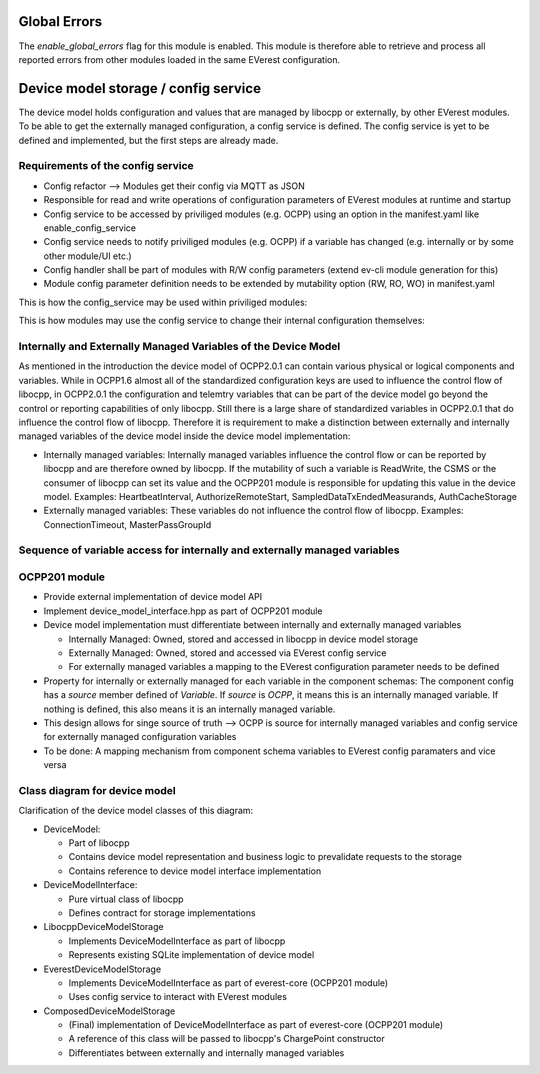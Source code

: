 =============
Global Errors
=============

The `enable_global_errors` flag for this module is enabled. This module is therefore able to retrieve and process all
reported errors from other modules loaded in the same EVerest configuration.


=====================================
Device model storage / config service
=====================================

The device model holds configuration and values that are managed by libocpp or externally, by other EVerest modules. To
be able to get the externally managed configuration, a config service is defined.
The config service is yet to be defined and implemented, but the first steps are already made.


----------------------------------
Requirements of the config service
----------------------------------

* Config refactor --> Modules get their config via MQTT as JSON
* Responsible for read and write operations of configuration parameters of EVerest modules at runtime and startup
* Config service to be accessed by priviliged modules (e.g. OCPP) using an option in the manifest.yaml like
  enable_config_service
* Config service needs to notify priviliged modules (e.g. OCPP) if a variable has changed (e.g. internally or by some
  other module/UI etc.)
* Config handler shall be part of modules with R/W config parameters (extend ev-cli module generation for this)
* Module config parameter definition needs to be extended by mutability option (RW, RO, WO) in manifest.yaml

This is how the config_service may be used within priviliged modules:

.. highlight:: C++
   this->config_service->set_config_param(module_id, optional<implementation_name>, config_name, value);

This is how modules may use the config service to change their internal configuration themselves:

.. highlight:: C++
   this->config.set_param(config_name, value)


---------------------------------------------------------------
Internally and Externally Managed Variables of the Device Model
---------------------------------------------------------------

As mentioned in the introduction the device model of OCPP2.0.1 can contain various physical or logical components and
variables. While in OCPP1.6 almost all of the standardized configuration keys are used to influence the control flow of
libocpp, in OCPP2.0.1 the configuration and telemtry variables that can be part of the device model go beyond the
control or reporting capabilities of only libocpp. Still there is a large share of standardized variables in OCPP2.0.1
that do influence the control flow of libocpp. Therefore it is requirement to make a distinction between externally and
internally managed variables of the device model inside the device model implementation:

* Internally managed variables: Internally managed variables influence the control flow or can be reported by libocpp
  and are therefore owned by libocpp. If the mutability of such a variable is ReadWrite, the CSMS or the consumer of
  libocpp can set its value and the OCPP201 module is responsible for updating this value in the device model.
  Examples: HeartbeatInterval, AuthorizeRemoteStart, SampledDataTxEndedMeasurands, AuthCacheStorage
* Externally managed variables: These variables do not influence the control flow of libocpp.
  Examples: ConnectionTimeout, MasterPassGroupId


---------------------------------------------------------------------------
Sequence of variable access for internally and externally managed variables
---------------------------------------------------------------------------

.. image:: doc/sequence_config_service_and_ocpp.png


--------------
OCPP201 module
--------------
* Provide external implementation of device model API
* Implement device_model_interface.hpp as part of OCPP201 module
* Device model implementation must differentiate between internally and externally managed variables

  * Internally Managed: Owned, stored and accessed in libocpp in device model storage
  * Externally Managed: Owned, stored and accessed via EVerest config service
  * For externally managed variables a mapping to the EVerest configuration parameter needs to be defined

* Property for internally or externally managed for each variable in the component schemas: The component config has
  a `source` member defined of `Variable`. If `source` is `OCPP`, it means this is an internally managed variable. If
  nothing is defined, this also means it is an internally managed variable.
* This design allows for singe source of truth --> OCPP is source for internally managed variables and config service
  for externally managed configuration variables
* To be done: A mapping mechanism from component schema variables to EVerest config paramaters and vice versa


------------------------------
Class diagram for device model
------------------------------

.. image:: doc/device_model_class_diagram.png

Clarification of the device model classes of this diagram:

* DeviceModel:

  * Part of libocpp
  * Contains device model representation and business logic to prevalidate requests to the storage
  * Contains reference to device model interface implementation

* DeviceModelInterface:

  * Pure virtual class of libocpp
  * Defines contract for storage implementations

* LibocppDeviceModelStorage

  * Implements DeviceModelInterface as part of libocpp
  * Represents existing SQLite implementation of device model

* EverestDeviceModelStorage

  * Implements DeviceModelInterface as part of everest-core (OCPP201 module)
  * Uses config service to interact with EVerest modules

* ComposedDeviceModelStorage

  * (Final) implementation of DeviceModelInterface as part of everest-core (OCPP201 module)
  * A reference of this class will be passed to libocpp's ChargePoint constructor
  * Differentiates between externally and internally managed variables
